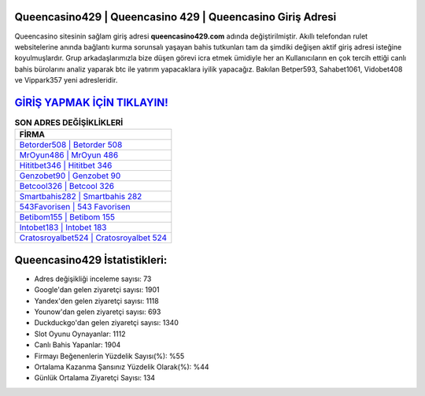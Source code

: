 ﻿Queencasino429 | Queencasino 429 | Queencasino Giriş Adresi
===================================

.. image:: images/queencasino-giris.jpg
   :width: 600
   
Queencasino sitesinin sağlam giriş adresi **queencasino429.com** adında değiştirilmiştir. Akıllı telefondan rulet websitelerine anında bağlantı kurma sorunsalı yaşayan bahis tutkunları tam da şimdiki değişen aktif giriş adresi isteğine koyulmuşlardır. Grup arkadaşlarımızla bize düşen görevi icra etmek ümidiyle her an Kullanıcıların en çok tercih ettiği canlı bahis bürolarını analiz yaparak btc ile yatırım yapacaklara iyilik yapacağız. Bakılan Betper593, Sahabet1061, Vidobet408 ve Vippark357 yeni adresleridir.

`GİRİŞ YAPMAK İÇİN TIKLAYIN! <https://urlday.cc/git>`_
==============

.. list-table:: **SON ADRES DEĞİŞİKLİKLERİ**
   :widths: 100
   :header-rows: 1

   * - FİRMA
   * - `Betorder508 | Betorder 508 <betorder508-betorder-508-betorder-giris-adresi.html>`_
   * - `MrOyun486 | MrOyun 486 <mroyun486-mroyun-486-mroyun-giris-adresi.html>`_
   * - `Hititbet346 | Hititbet 346 <hititbet346-hititbet-346-hititbet-giris-adresi.html>`_	 
   * - `Genzobet90 | Genzobet 90 <genzobet90-genzobet-90-genzobet-giris-adresi.html>`_	 
   * - `Betcool326 | Betcool 326 <betcool326-betcool-326-betcool-giris-adresi.html>`_ 
   * - `Smartbahis282 | Smartbahis 282 <smartbahis282-smartbahis-282-smartbahis-giris-adresi.html>`_
   * - `543Favorisen | 543 Favorisen <543favorisen-543-favorisen-favorisen-giris-adresi.html>`_	 
   * - `Betibom155 | Betibom 155 <betibom155-betibom-155-betibom-giris-adresi.html>`_
   * - `Intobet183 | Intobet 183 <intobet183-intobet-183-intobet-giris-adresi.html>`_
   * - `Cratosroyalbet524 | Cratosroyalbet 524 <cratosroyalbet524-cratosroyalbet-524-cratosroyalbet-giris-adresi.html>`_
	 
Queencasino429 İstatistikleri:
===================================	 
* Adres değişikliği inceleme sayısı: 73
* Google'dan gelen ziyaretçi sayısı: 1901
* Yandex'den gelen ziyaretçi sayısı: 1118
* Younow'dan gelen ziyaretçi sayısı: 693
* Duckduckgo'dan gelen ziyaretçi sayısı: 1340
* Slot Oyunu Oynayanlar: 1112
* Canlı Bahis Yapanlar: 1904
* Firmayı Beğenenlerin Yüzdelik Sayısı(%): %55
* Ortalama Kazanma Şansınız Yüzdelik Olarak(%): %44
* Günlük Ortalama Ziyaretçi Sayısı: 134
